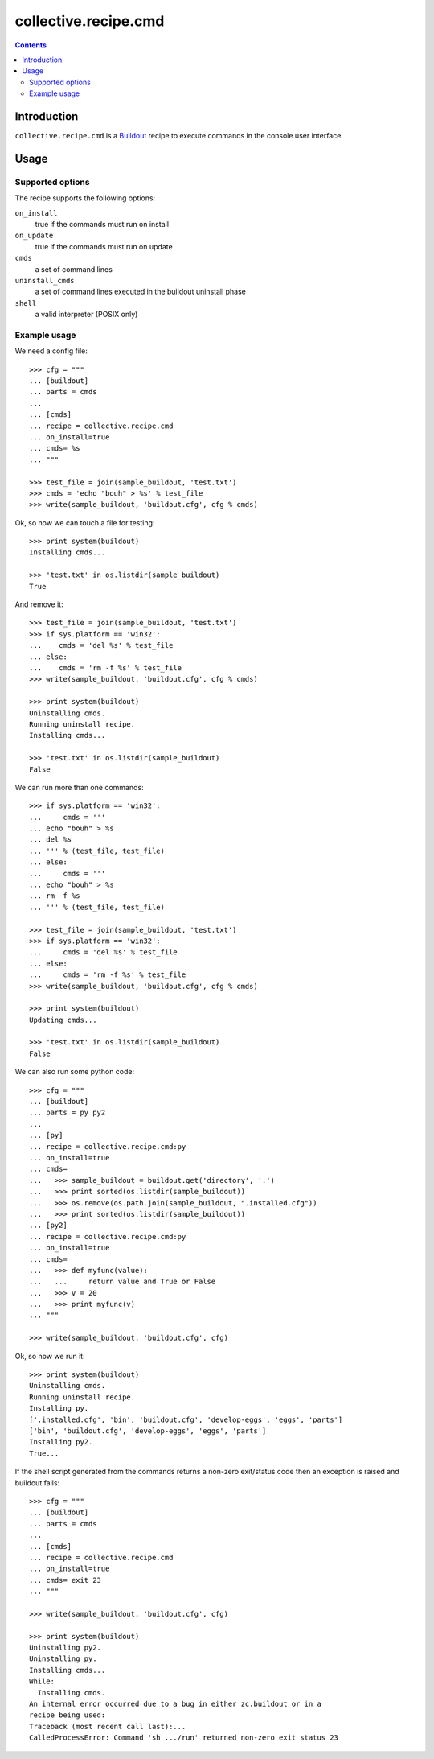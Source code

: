 *********************
collective.recipe.cmd
*********************

.. contents::

Introduction
************

.. image:: https://secure.travis-ci.org/collective/collective.recipe.cmd.png?branch=master
    :target: http://travis-ci.org/collective/collective.recipe.cmd

``collective.recipe.cmd`` is a `Buildout`_ recipe to execute commands in the
console user interface.

.. _`Buildout`: http://buildout.org/

Usage
*****

Supported options
=================

The recipe supports the following options:

``on_install``
    true if the commands must run on install

``on_update``
    true if the commands must run on update

``cmds``
    a set of command lines

``uninstall_cmds``
    a set of command lines executed in the buildout uninstall phase

``shell``
    a valid interpreter (POSIX only)

Example usage
=============

We need a config file::

  >>> cfg = """
  ... [buildout]
  ... parts = cmds
  ...
  ... [cmds]
  ... recipe = collective.recipe.cmd
  ... on_install=true
  ... cmds= %s
  ... """

  >>> test_file = join(sample_buildout, 'test.txt')
  >>> cmds = 'echo "bouh" > %s' % test_file
  >>> write(sample_buildout, 'buildout.cfg', cfg % cmds)

Ok, so now we can touch a file for testing::

  >>> print system(buildout)
  Installing cmds...

  >>> 'test.txt' in os.listdir(sample_buildout)
  True

And remove it::

  >>> test_file = join(sample_buildout, 'test.txt')
  >>> if sys.platform == 'win32':
  ...    cmds = 'del %s' % test_file
  ... else:
  ...    cmds = 'rm -f %s' % test_file
  >>> write(sample_buildout, 'buildout.cfg', cfg % cmds)

  >>> print system(buildout)
  Uninstalling cmds.
  Running uninstall recipe.
  Installing cmds...

  >>> 'test.txt' in os.listdir(sample_buildout)
  False

We can run more than one commands::

  >>> if sys.platform == 'win32':
  ...     cmds = '''
  ... echo "bouh" > %s
  ... del %s
  ... ''' % (test_file, test_file)
  ... else:
  ...     cmds = '''
  ... echo "bouh" > %s
  ... rm -f %s
  ... ''' % (test_file, test_file)

  >>> test_file = join(sample_buildout, 'test.txt')
  >>> if sys.platform == 'win32':
  ...     cmds = 'del %s' % test_file
  ... else:
  ...     cmds = 'rm -f %s' % test_file
  >>> write(sample_buildout, 'buildout.cfg', cfg % cmds)

  >>> print system(buildout)
  Updating cmds...

  >>> 'test.txt' in os.listdir(sample_buildout)
  False

We can also run some python code::

  >>> cfg = """
  ... [buildout]
  ... parts = py py2
  ...
  ... [py]
  ... recipe = collective.recipe.cmd:py
  ... on_install=true
  ... cmds= 
  ...   >>> sample_buildout = buildout.get('directory', '.')
  ...   >>> print sorted(os.listdir(sample_buildout))
  ...   >>> os.remove(os.path.join(sample_buildout, ".installed.cfg"))
  ...   >>> print sorted(os.listdir(sample_buildout))
  ... [py2]
  ... recipe = collective.recipe.cmd:py
  ... on_install=true
  ... cmds=
  ...   >>> def myfunc(value):
  ...   ...     return value and True or False
  ...   >>> v = 20
  ...   >>> print myfunc(v)
  ... """

  >>> write(sample_buildout, 'buildout.cfg', cfg)

Ok, so now we run it::

  >>> print system(buildout)
  Uninstalling cmds.
  Running uninstall recipe.
  Installing py.
  ['.installed.cfg', 'bin', 'buildout.cfg', 'develop-eggs', 'eggs', 'parts']
  ['bin', 'buildout.cfg', 'develop-eggs', 'eggs', 'parts']
  Installing py2.
  True...

If the shell script generated from the commands returns a non-zero
exit/status code then an exception is raised and buildout fails::

  >>> cfg = """
  ... [buildout]
  ... parts = cmds
  ...
  ... [cmds]
  ... recipe = collective.recipe.cmd
  ... on_install=true
  ... cmds= exit 23
  ... """

  >>> write(sample_buildout, 'buildout.cfg', cfg)

  >>> print system(buildout)
  Uninstalling py2.
  Uninstalling py.
  Installing cmds...
  While:
    Installing cmds.
  An internal error occurred due to a bug in either zc.buildout or in a
  recipe being used:
  Traceback (most recent call last):...
  CalledProcessError: Command 'sh .../run' returned non-zero exit status 23
